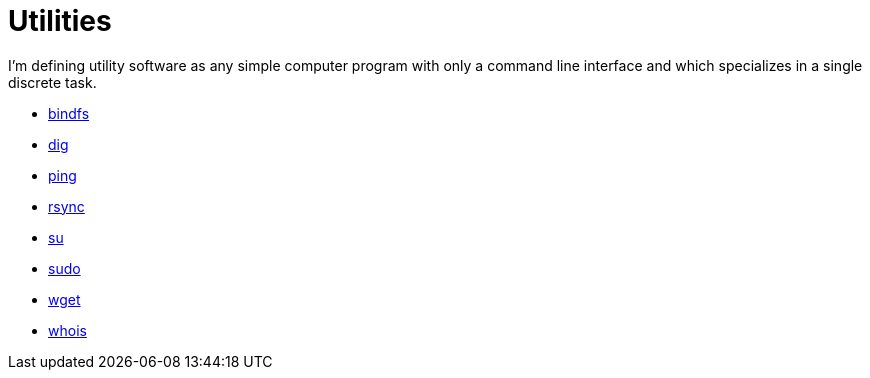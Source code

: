 = Utilities

I'm defining utility software as any simple computer program with only a command line interface and which specializes in a single discrete task.

* link:./src/bindfs.adoc[bindfs]
* link:./src/dig.adoc[dig]
* link:./src/ping.adoc[ping]
* link:./src/rsync.adoc[rsync]
* link:./src/su.adoc[su]
* link:./src/sudo.adoc[sudo]
* link:./src/wget.adoc[wget]
* link:./src/whois.adoc[whois]
